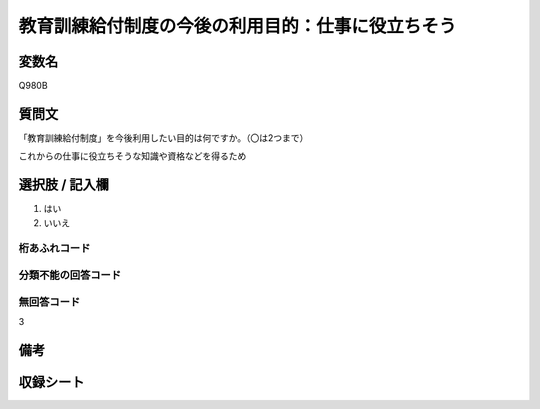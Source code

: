 .. title:: Q980B
.. rst-class:: item

====================================================================================================
教育訓練給付制度の今後の利用目的：仕事に役立ちそう
====================================================================================================

.. rst-class:: varname

変数名
==================

Q980B

.. rst-class:: question

質問文
==================


「教育訓練給付制度」を今後利用したい目的は何ですか。（〇は2つまで）

これからの仕事に役立ちそうな知識や資格などを得るため



.. rst-class:: answer

選択肢 / 記入欄
======================

1. はい
2. いいえ
  



.. rst-class:: overflow

桁あふれコード
-------------------------------
  


.. rst-class:: not_classified

分類不能の回答コード
-------------------------------------
  


.. rst-class:: not_available

無回答コード
-------------------------------------
3


.. rst-class:: bikou

備考
==================
 



.. rst-class:: include_sheet

収録シート
=======================================

   
   

   
   


.. index:: Q980B